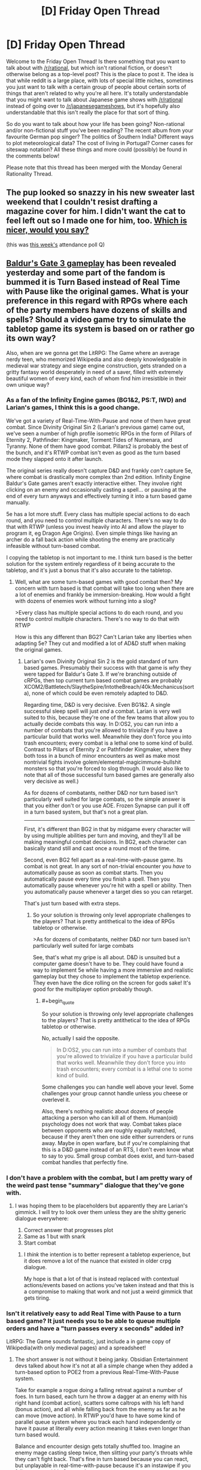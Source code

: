 #+TITLE: [D] Friday Open Thread

* [D] Friday Open Thread
:PROPERTIES:
:Author: AutoModerator
:Score: 17
:DateUnix: 1582902325.0
:END:
Welcome to the Friday Open Thread! Is there something that you want to talk about with [[/r/rational]], but which isn't rational fiction, or doesn't otherwise belong as a top-level post? This is the place to post it. The idea is that while reddit is a large place, with lots of special little niches, sometimes you just want to talk with a certain group of people about certain sorts of things that aren't related to why you're all here. It's totally understandable that you might want to talk about Japanese game shows with [[/r/rational]] instead of going over to [[/r/japanesegameshows]], but it's hopefully also understandable that this isn't really the place for that sort of thing.

So do you want to talk about how your life has been going? Non-rational and/or non-fictional stuff you've been reading? The recent album from your favourite German pop singer? The politics of Southern India? Different ways to plot meteorological data? The cost of living in Portugal? Corner cases for siteswap notation? All these things and more could (possibly) be found in the comments below!

Please note that this thread has been merged with the Monday General Rationality Thread.


** The pup looked so snazzy in his new sweater last weekend that I couldn't resist drafting a magazine cover for him. I didn't want the cat to feel left out so I made one for him, too. [[https://i.imgur.com/3qWQSyh.jpg][Which is nicer, would you say?]]

(this was [[https://www.reddit.com/r/rational/comments/ewppno/d_friday_open_thread/fg41d8c/][this week's]] attendance poll Q)
:PROPERTIES:
:Author: --MCMC--
:Score: 15
:DateUnix: 1582903033.0
:END:


** [[https://www.youtube.com/watch?v=VrIxrFqSbHQ][Baldur's Gate 3 gameplay]] has been revealed yesterday and some part of the fandom is bummed it is Turn Based instead of Real Time with Pause like the original games. What is your preference in this regard with RPGs where each of the party members have dozens of skills and spells? Should a video game try to simulate the tabletop game its system is based on or rather go its own way?

Also, when are we gonna get the LitRPG: The Game where an average nerdy teen, who memorized Wikipedia and also deeply knowledgeable in medieval war strategy and siege engine construction, gets stranded on a gritty fantasy world desperately in need of a saver, filled with extremely beautiful women of every kind, each of whom find him irresistible in their own unique way?
:PROPERTIES:
:Author: the_terran
:Score: 12
:DateUnix: 1582917290.0
:END:

*** As a fan of the Infinity Engine games (BG1&2, PS:T, IWD) and Larian's games, I think this is a good change.

We've got a variety of Real-Time-With-Pause and none of them have great combat. Since Divinity Original Sin 2 (Larian's previous game) came out, we've seen a number of high profile isometric RPGs in the form of Pillars of Eternity 2, Pathfinder: Kingmaker, Torment:Tides of Numenara, and Tyranny. None of them have good combat. Pillars2 is probably the best of the bunch, and it's RTWP combat isn't even as good as the turn based mode they slapped onto it after launch.

The original series really doesn't capture D&D and frankly /can't/ capture 5e, where combat is drastically more complex than 2nd edition. Infinity Engine Baldur's Gate games aren't exactly interactive either. They involve right clicking on an enemy and occasionally casting a spell... or pausing at the end of every turn anyways and effectively turning it into a turn based game manually.

5e has a lot more stuff. Every class has multiple special actions to do each round, and you need to control multiple characters. There's no way to do that with RTWP (unless you invest heavily into AI and allow the player to program it, eg Dragon Age Origins). Even simple things like having an archer do a fall back action while shooting the enemy are practically infeasible without turn-based combat.

I copying the tabletop is not important to me. I think turn based is the better solution for the system entirely regardless of it being accurate to the tabletop, and it's just a bonus that it's also accurate to the tabletop.
:PROPERTIES:
:Author: xachariah
:Score: 9
:DateUnix: 1582967517.0
:END:

**** Well, what are some turn-based games with good combat then? My concern with turn based is that combat will take too long when there are a lot of enemies and frankly be immersion-breaking. How would a fight with dozens of enemies work without turning into a slog?

>Every class has multiple special actions to do each round, and you need to control multiple characters. There's no way to do that with RTWP

How is this any different than BG2? Can't Larian take any liberties when adapting 5e? They cut and modified a lot of AD&D stuff when making the original games.
:PROPERTIES:
:Author: the_terran
:Score: 3
:DateUnix: 1583013871.0
:END:

***** Larian's own Divinity Original Sin 2 is the gold standard of turn based games. Presumably their success with that game is /why/ they were tapped for Baldur's Gate 3. If we're branching outside of cRPGs, then top current turn based combat games are probably XCOM2/Battletech/SlaytheSpire/IntotheBreach/40k:Mechanicus(sorta), none of which could be even remotely adapted to D&D.

Regarding time, D&D is very decisive. Even BG1&2. A single successful sleep spell will just /end/ a combat. Larian is very well suited to this, because they're one of the few teams that allow you to actually decide combats this way. In D:OS2, you can run into a number of combats that you're allowed to trivialize if you have a particular build that works well. Meanwhile they don't force you into trash encounters; every combat is a lethal one to some kind of build. Contrast to Pillars of Eternity 2 or Pathfinder Kingmaker, where they both toss in a bunch of minor encounters as well as make most nontrivial fights involve golem/elemental-magicimmune-bullshit monsters so that you're forced to slog through. (I would also like to note that all of those successful turn based games are generally also very decisive as well.)

As for dozens of combatants, neither D&D nor turn based isn't particularly well suited for large combats, so the simple answer is that you either don't or you use AOE. Frozen Synapse can pull it off in a turn based system, but that's not a great plan.

--------------

First, it's different than BG2 in that by midgame every character will by using multiple abilities per turn and moving, and they'll all be making meaningful combat decisions. In BG2, each character can basically stand still and cast once a round most of the time.

Second, even BG2 fell apart as a real-time-with-pause game. Its combat is not great. In any sort of non-trivial encounter you /have/ to automatically pause as soon as combat starts. Then you automatically pause every time you finish a spell. Then you automatically pause whenever you're hit with a spell or ability. Then you automatically pause whenever a target dies so you can retarget.

That's just turn based with extra steps.
:PROPERTIES:
:Author: xachariah
:Score: 7
:DateUnix: 1583016659.0
:END:

****** So your solution is throwing only level appropriate challenges to the players? That is pretty antithetical to the idea of RPGs tabletop or otherwise.

>As for dozens of combatants, neither D&D nor turn based isn't particularly well suited for large combats

See, that's what my gripe is all about. D&D is unsuited but a computer game doesn't have to be. They could have found a way to implement 5e while having a more immersive and realistic gameplay but they chose to implement the tabletop experience. They even have the dice rolling on the screen for gods sake! It's good for the multiplayer option probably though.
:PROPERTIES:
:Author: the_terran
:Score: 1
:DateUnix: 1583019076.0
:END:

******* #+begin_quote
  So your solution is throwing only level appropriate challenges to the players? That is pretty antithetical to the idea of RPGs tabletop or otherwise.
#+end_quote

No, actually I said the opposite.

#+begin_quote
  In D:OS2, you can run into a number of combats that you're allowed to trivialize if you have a particular build that works well. Meanwhile they don't force you into trash encounters; every combat is a lethal one to some kind of build.
#+end_quote

Some challenges you can handle well above your level. Some challenges your group cannot handle unless you cheese or overlevel it.

Also, there's nothing realistic about dozens of people attacking a person who can kill all of them. Human(oid) psychology does not work that way. Combat takes place between opponents who are roughly equally matched, because if they aren't then one side either surrenders or runs away. Maybe in open warfare, but if you're complaining that this is a D&D game instead of an RTS, I don't even know what to say to you. Small group combat does exist, and turn-based combat handles that perfectly fine.
:PROPERTIES:
:Author: xachariah
:Score: 3
:DateUnix: 1583022671.0
:END:


*** I don't have a problem with the combat, but I am pretty wary of the weird past tense "summary" dialogue that they've gone with.
:PROPERTIES:
:Author: legendofdrag
:Score: 6
:DateUnix: 1582921471.0
:END:

**** I was hoping them to be placeholders but apparently they are Larian's gimmick. I will try to look over them unless they are the shitty generic dialogue everywhere:

1. Correct answer that progresses plot
2. Same as 1 but with snark
3. Start combat
:PROPERTIES:
:Author: the_terran
:Score: 4
:DateUnix: 1582924461.0
:END:

***** I /think/ the intention is to better represent a tabletop experience, but it does remove a lot of the nuance that existed in older crpg dialogue.

My hope is that a lot of that is instead replaced with contextual actions/events based on actions you've taken instead and that this is a compromise to making that work and not just a weird gimmick that gets tiring.
:PROPERTIES:
:Author: legendofdrag
:Score: 7
:DateUnix: 1582924823.0
:END:


*** Isn't it relatively easy to add Real Time with Pause to a turn based game? It just needs you to be able to queue multiple orders and have a "turn passes every x seconds" added in?

LitRPG: The Game sounds fantastic, just include a in game copy of Wikipedia(with only medieval pages) and a spreadsheet!
:PROPERTIES:
:Author: RetardedWabbit
:Score: 5
:DateUnix: 1582920987.0
:END:

**** The short answer is not without it being janky. Obsidian Entertainment devs talked about how it's not at all a simple change when they added a turn-based option to POE2 from a previous Real-Time-With-Pause system.

Take for example a rogue doing a falling retreat against a number of foes. In turn based, each turn he throw a dagger at an enemy with his right hand (combat action), scatters some caltrops with his left hand (bonus action), and all while falling back from the enemy as far as he can move (move action). In RTWP you'd have to have some kind of parallel queue system where you track each hand independently or have it pause at literally every action meaning it takes even longer than turn based would.

Balance and encounter design gets totally shuffled too. Imagine an enemy mage casting sleep twice, then slitting your party's throats while they can't fight back. That's fine in turn based because you can react, but unplayable in real-time-with-pause because it's an instawipe if you fail to pause within 6 seconds.
:PROPERTIES:
:Author: xachariah
:Score: 6
:DateUnix: 1582969865.0
:END:


*** Thanks for linking that video. I had no idea that BG3 was in the works. I have to say, it feels really weird to see a melding of the isometric perspective and art design from the Divinity games with a more over-the-shoulder style gameplay.

In my experience, the downside of 'real time with pause' is that it's more difficult/annoying to precisely time reactions to enemy attacks, maximize buff or CC duration, etc. I'd only prefer that system in cases when combat isn't challenging enough to encourage micromanaging strategy.

I've played isometric RPGs with each type of turn-based combat, and in my opinion either method can be fun as long as the difficulty/complexity is balanced well enough to match.
:PROPERTIES:
:Author: chiruochiba
:Score: 3
:DateUnix: 1582945982.0
:END:


*** Eh, it's Larian, so the combat will be excellent either way. I'm more worried about the story and the dialogue.
:PROPERTIES:
:Author: Metamancer
:Score: 2
:DateUnix: 1583118239.0
:END:


** Can anyone recommend some rational animes? The only really good examples I can think of are The Promised Neverland and possibly Death Note. But I'm looking for more, any and all recs are appreciated!
:PROPERTIES:
:Author: Amargosamountain
:Score: 9
:DateUnix: 1582914232.0
:END:

*** Fullmetal Alchemist: Brotherhood is well-regraded and often described as having a rich, internally consistent world with realistic characters.
:PROPERTIES:
:Author: --MCMC--
:Score: 13
:DateUnix: 1582914853.0
:END:


*** Zetsuen no Tempest is probably the most rat-adj anime I've watched.

I can second Fullmetal Alchemist: Brotherhood as just generally having solid worldbuilding and well-motivated characters.
:PROPERTIES:
:Author: Veedrac
:Score: 9
:DateUnix: 1582918109.0
:END:


*** Ghost In The Shell, Psycho-Pass, and Shinsekai Yori all have cohesive worldbuilding and deal with themes that are popular here. Kino's Journey has an inconsistent (from episode to episode) but thought provoking world. Spice And Wolf is just economics and a slow romance plot. The Devil Is A Part Timer is primarily a comedy but derives a lot of its humor from characters handling its absurd premise like responsible, reasonable people.
:PROPERTIES:
:Author: jtolmar
:Score: 8
:DateUnix: 1582955588.0
:END:


*** Log Horizon I've heard is pretty rational.
:PROPERTIES:
:Author: BoxSparrow
:Score: 7
:DateUnix: 1582926703.0
:END:

**** So I gave this one a go... I see why you recommended it. The way they do battles and combine powers /is/ nicely rational. I turned it off after episode 7 though, because as good as some aspects are, I can't get over how being suddenly trapped in a video game isn't setting off an existential crisis in most players. It's like none of them even care that they're trapped in a video game, they don't even discuss the idea of trying to find a way out! When I turned it off they were only just beginning to think long-term. It's not /completely/ unbelievable, but enough for me.

Still, thanks for the suggestion! LH wasn't even on my radar before now.
:PROPERTIES:
:Author: Amargosamountain
:Score: 2
:DateUnix: 1583179194.0
:END:


*** Boku dake ga inai machi

Higurashi no naka koro ni

Subete ga F ni naru

Kyuokou Suiri

edit: I'll third FMA (which is wonderful, fwiw) and if that's rational enough for people I'll add Code Geass, Knights of Sidonia, Planetes, Zipang
:PROPERTIES:
:Author: sl236
:Score: 6
:DateUnix: 1582914994.0
:END:

**** I've seen Erased, I forgot to list that one, good call!
:PROPERTIES:
:Author: Amargosamountain
:Score: 1
:DateUnix: 1582928575.0
:END:


*** I liked Liar Game - it's not strictly rational, but all the different games in it have a non-obvious way to exploit the rules and win.
:PROPERTIES:
:Author: waylandertheslayer
:Score: 3
:DateUnix: 1583142842.0
:END:


** You should start prepping for Coronavirus if you haven't already.\\
[[https://putanumonit.com/2020/02/27/seeing-the-smoke/amp/]]
:PROPERTIES:
:Author: Veedrac
:Score: 12
:DateUnix: 1582906450.0
:END:

*** CDC says:

#+begin_quote
  It's important to note that current global circumstances suggest *it is likely that this virus will cause a pandemic*. /[edited for emphasis]/
#+end_quote

That text is buried partway down their [[https://www.cdc.gov/coronavirus/2019-ncov/summary.html][situation summary]] page. They also say, "For the general American public, who are unlikely to be exposed to this virus at this time, the immediate health risk from COVID-19 is considered low." They don't talk about individual preparation, and to say a pandemic is likely but individual risk is /at this time/ low -- it's a bit of a mixed message(!).
:PROPERTIES:
:Author: Threesan
:Score: 8
:DateUnix: 1582938644.0
:END:


*** So, I've got a partner coming to visit me in Australia from France for the month of March via Singapore. Currently there are no cases in my entire Texas-sized state except for two people who caught it on a cruise ship and were evacuated back to their home state and have been in isolation the whole time.

Singapore has a lot of cases, 'tis true, but if you can get it in Singapore airport then my city is doomed because we have planefuls of people going back and forth there several times a day.

I'm wondering what chances there will be of, in the next month, travel restrictions preventing him from leaving / preventing him from arriving home (as it is, his business would require him to work from home for 2 weeks as a precaution if he returned today, because of the Singapore transit). I wonder how that will interfere with immigration (if it's Huge Isolation Deal, I'm assuming there'd be some sort of waiver for people forced to overstay their visas, but perhaps I'm giving governments everywhere too much credit).

I'm hoping this will turn out like Swine Flu - a Big Deal, but not changing the fabric of society. It's really surreal, it feels like being part of a movie or TV show at the early part before the plague kills everyone. I'm hopeful, though, because even though it's probably going to spread almost everywhere (my city's relative global isolation, though significantly smaller isolation from China, only gives me hope that we can avoid it until treatment/vaccine comes out), the death rate is low, especially among young healthy people like me.

In terms of prepping we've purchased extra beans, pasta and rice. We have a comically overstocked pantry at the best of times and I think we could probably feed the four of us for a month, maybe two, if it came to that. I'm content with this because at the point where home quarantine for more than two months becomes advisable, or food becomes that scarce, the government is going to need to do something / we're all going to be living Mad Max stylez.

I don't know what else I can really do that isn't completely misguided. I'm not stockpiling water (we need way too much for that to be practical). I don't think medication or medical equipment is going to be much help to me. I don't /want/ weapons in my house and even pepper spray is a mission to acquire here.

So, I'm just sitting here hoping that some extra beans in my pantry will make my apocalypse more pleasant, which also feels misguided.
:PROPERTIES:
:Author: MagicWeasel
:Score: 2
:DateUnix: 1582950438.0
:END:

**** A Mad Max scenario seems very unlikely. It's a bad illness, but Spanish flu was worse, and society kept on trucking.
:PROPERTIES:
:Author: Veedrac
:Score: 5
:DateUnix: 1582961816.0
:END:

***** So then what can we really do to prep apart from buy food?
:PROPERTIES:
:Author: MagicWeasel
:Score: 2
:DateUnix: 1582967178.0
:END:

****** On the premise that this can't really be avoided, the main thing seems to be to avoid getting sick when everyone else is sick. At peak infection health care systems are likely to be overcrowded even in rich countires, which spikes death rates.

Getting sick early guarantues you hospital care and you roll the die for your age/predisposition class. Older people are more likely to die and any of [around 6.0% for people with cancer, hypertension or chronic respiratory disease, 7.3% for those with diabetes and 10.5% for those with cardiovascular disease]. Robin Hanson over on overcomingbias even argues weakly for intentional early infection! Unfortunately early infection does not guarantuee immunity, the data is still out on that. (one patient tested positive weeks after their first bout of the illness).

Early infection is to be evaluated against late infection, on the tail end of distribution. You should be able to get hospital care after peak infection (expanded capabilites as in China) and much more will be known about the disease.

To me it seems like european governments are massively underreacting.
:PROPERTIES:
:Author: SvalbardCaretaker
:Score: 10
:DateUnix: 1582989530.0
:END:


*** #+begin_quote
  Most people sitting alone in a room will quickly get out if it starts filling up with smoke. But if two other people in the room seem unperturbed, almost everyone will stay put. That is the result of a famous experiment from the 1960s and its replications --- people will sit and nervously look around
#+end_quote

Without having researched this, I'm going to go ahead and call bullshit on the "replications" part.
:PROPERTIES:
:Author: CouteauBleu
:Score: 2
:DateUnix: 1582914800.0
:END:

**** I did some research; there seem to be replications. [[https://www.youtube.com/watch?v=KE5YwN4NW5o][Here's a video]], and I think Ross 1971 & 1973 included variations but I haven't read the paper since Sci-Hub didn't work.
:PROPERTIES:
:Author: Veedrac
:Score: 16
:DateUnix: 1582917944.0
:END:


** Read Unsong and wanted to discuss it and then realized all my friends were Black, and its use of race is pretty bad. North Africans not having souls is one thing. But then making Obama a demon, the most prominent Black character a demon, and having a very white cast is not a good look. As far as I can tell, the only non-demon African-Black character was literally bred because of her heritage.
:PROPERTIES:
:Author: somerando11
:Score: 6
:DateUnix: 1582928427.0
:END:

*** Your spoiler tag isn't working because you left a space after the >!
:PROPERTIES:
:Author: Roxolan
:Score: 5
:DateUnix: 1582933553.0
:END:

**** Sorry [really] I'm not formatting manually. And it shows up as spoilers to me. I'll try to remove the spaces and see if that makes a differences.
:PROPERTIES:
:Author: somerando11
:Score: 3
:DateUnix: 1582948396.0
:END:


*** If we consider that the 'source material' is itself so incredibly racist it inspires an Apartheid state to this day, I'd say UNSONG deals with race quite well.

And I'd argue Malia Ngo is a Kabbalistic representation of the American Dream. She was born in the platonic ideal of rough neighborhoods to a mother too tortured to care for her properly and an unknown father. The neighborhood itself was patrolled by untrustworthy, violent 'people' with the backing of a government built to oppress her mother and everyone like her. She had to learn to take care of herself from a young age, because nobody else would. Despite this, she had a lucky break and managed to escape the bad neighborhood, and parleyed this success into more and more power, until she stood at the head of the most powerful organization on the planet. An organization specifically designed to collect weapons to use against the government which had oppressed her.
:PROPERTIES:
:Author: Frommerman
:Score: 11
:DateUnix: 1582930533.0
:END:


** Some amateur mental exercises I've been working with finally paid off.

Last night, after some miscellaneous odd experiences, I found myself in an office/cubicle setting, starting a few discussions amongst a group of a half-dozen or so about how our various plans should change given that the laws of physics were a bit looser than they used to be, as demonstrated by such details as several of the group being furries, and that I could levitate by standing, and folding my legs crosslegged without my head getting any lower. Some points raised included that trying to base a plan on QALYs had all sorts of problems, and not just because of how hard they were to measure, but they could serve as a placeholder until someone came up with a better approach; which new tricks any of us could now do provided enough value that we should start leveraging them immediately, and which other members of the office we should yoink from their current projects; and whether to spin off a separate group to investigate whether tropes and narrative had any measurable force.

Then things started getting a bit hazy, somebody shouted "Red King! It's a Red King scenario, everyone!", and one of my group (a red-haired, horse-headed woman) ran up to me, grabbed my upper arms and looked into my eyes, and ordered me, "Remember as much as you can."

Afterwards, I found myself pleased that I've finally absorbed the concept of "I notice that I am confused", and making regular checks of reality's reality-ness, sufficiently to start applying them even when I'm asleep. I'm looking forward to tonight with a certain amount of hope that last night wasn't a one-off.
:PROPERTIES:
:Author: DataPacRat
:Score: 2
:DateUnix: 1583074907.0
:END:

*** #+begin_quote
  I'm looking forward to tonight with a certain amount of hope that last night wasn't a one-off.
#+end_quote

Welp, the only part of my dream which was coherent enough for a narrative centred around the concept "I only need one more course to graduate", and for which the most exotic detail was "The school now offers a course-stream which is designed to lead toward's a pilot's license"; which, while certainly unexpected enough to be surprising, didn't manage to trigger my "am I in reality?" reflex.

Given how little effort is required for my current version of reality-testing - call it half a minute - then despite its lack of sensitivity, maybe I should work more on remembering to give it a try whenever I'm surprised by even seemingly-mundane new info.
:PROPERTIES:
:Author: DataPacRat
:Score: 2
:DateUnix: 1583162293.0
:END:

**** A partial, but encouraging, success last night. In a dream set in a Groundhog Day time-loop scenario, involving trying to improve physics simulations of the long-term fate of the universe (in which I happened to know of an important theoretical prediction that doesn't shop up in most of the standard, or even well-known non-standard, theories), I was able to come up with the idea "If narrativium has the force of physical law, which tropes are currently in play?", realize, "Oh, I'm the /an/tagonist," adjust my behaviour to take advantage of some of the relevant tropes (without actually crossing the line into villainy), and get much better results.

I didn't figure out that I was dreaming; I was too focused on the time-loop thing. But it's more self-awareness than I generally manage to achieve, so I'm willing to call it progress in the right direction.
:PROPERTIES:
:Author: DataPacRat
:Score: 2
:DateUnix: 1583252063.0
:END:
